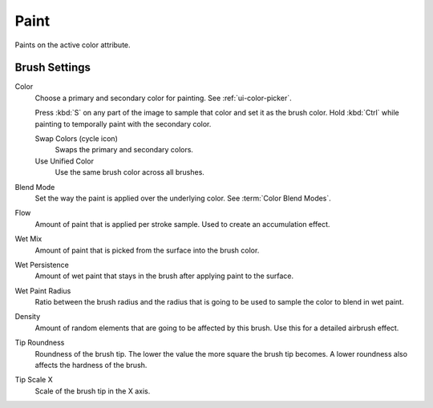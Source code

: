 
*****
Paint
*****

.. reference::

   :Mode:      Sculpt Mode
   :Tool:      :menuselection:`Toolbar --> Paint`

Paints on the active color attribute.

Brush Settings
=============

Color
   Choose a primary and secondary color for painting. See :ref:`ui-color-picker`.

   Press :kbd:`S` on any part of the image to sample that color and set it as the brush color.
   Hold :kbd:`Ctrl` while painting to temporally paint with the secondary color.

   Swap Colors (cycle icon)
      Swaps the primary and secondary colors.

   Use Unified Color
      Use the same brush color across all brushes.

Blend Mode
   Set the way the paint is applied over the underlying color. See :term:`Color Blend Modes`.
Flow
   Amount of paint that is applied per stroke sample. Used to create an accumulation effect.
Wet Mix
   Amount of paint that is picked from the surface into the brush color.
Wet Persistence
   Amount of wet paint that stays in the brush after applying paint to the surface.
Wet Paint Radius
   Ratio between the brush radius and the radius that is going to be used to sample the color to blend in wet paint.
Density
   Amount of random elements that are going to be affected by this brush. Use this for a detailed airbrush effect.
Tip Roundness
   Roundness of the brush tip. The lower the value the more square the brush tip becomes.
   A lower roundness also affects the hardness of the brush.
Tip Scale X
   Scale of the brush tip in the X axis.
